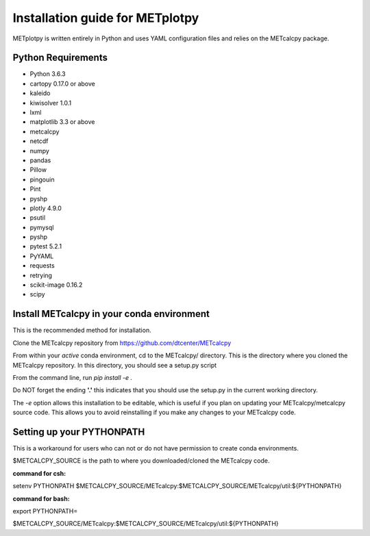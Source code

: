 Installation guide for METplotpy
===========================================

METplotpy is written entirely in Python and uses YAML configuration files and relies
on the METcalcpy package.

Python Requirements
~~~~~~~~~~~~~~~~~~~

* Python 3.6.3

* cartopy 0.17.0 or above

* kaleido

* kiwisolver 1.0.1

* lxml

* matplotlib 3.3 or above

* metcalcpy 

* netcdf 

* numpy

* pandas

* Pillow

* pingouin

* Pint

* pyshp

* plotly 4.9.0

* psutil

* pymysql

* pyshp

* pytest 5.2.1

* PyYAML

* requests

* retrying

* scikit-image 0.16.2

* scipy


Install METcalcpy in your conda environment
~~~~~~~~~~~~~~~~~~~~~~~~~~~~~~~~~~~~~~~~~~~

This is the recommended method for installation.

Clone the METcalcpy repository from https://github.com/dtcenter/METcalcpy

From within your *active* conda environment, cd to the METcalcpy/ directory.  This is the directory
where you cloned the METcalcpy repository. In this directory, you should see a setup.py script

From the command line, run *pip install -e .*

Do NOT forget the ending **'.'**  this indicates that you should use the setup.py in the current working directory.
 
The *-e* option allows this installation to be editable, which is useful if you plan on updating your METcalcpy/metcalcpy
source code.  This allows you to avoid reinstalling if you make any changes to your METcalcpy code.

Setting up your PYTHONPATH
~~~~~~~~~~~~~~~~~~~~~~~~~~~~~~~~~~~~~~~~~~~~~~~~~~~~~~~~~~~~

This is a workaround for users who can not or do not have permission to create conda environments.

$METCALCPY_SOURCE is the path to where you downloaded/cloned the METcalcpy code.

**command for csh:** 

setenv PYTHONPATH $METCALCPY_SOURCE/METcalcpy:$METCALCPY_SOURCE/METcalcpy/util:${PYTHONPATH}

**command for bash:**

export PYTHONPATH=\

$METCALCPY_SOURCE/METcalcpy:$METCALCPY_SOURCE/METcalcpy/util:${PYTHONPATH}













